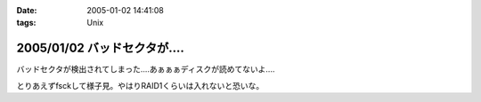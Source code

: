 :date: 2005-01-02 14:41:08
:tags: Unix

=============================
2005/01/02 バッドセクタが‥‥
=============================

バッドセクタが検出されてしまった‥‥あぁぁぁディスクが読めてないよ‥‥

とりあえずfsckして様子見。やはりRAID1くらいは入れないと恐いな。


.. :extend type: text/plain
.. :extend:

